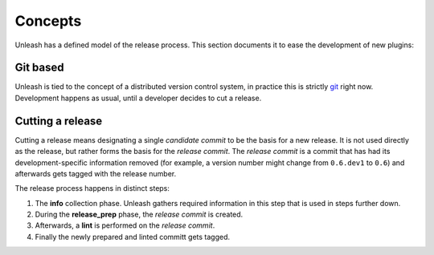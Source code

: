 Concepts
========

Unleash has a defined model of the release process. This section documents it
to ease the development of new plugins:


Git based
---------

Unleash is tied to the concept of a distributed version control system, in
practice this is strictly git_ right now. Development happens as usual, until a
developer decides to cut a release.


Cutting a release
-----------------

Cutting a release means designating a single *candidate commit* to be the basis
for a new release. It is not used directly as the release, but rather forms the
basis for the *release commit*. The *release commit* is a commit that has had
its development-specific information removed (for example, a version number
might change from ``0.6.dev1`` to ``0.6``) and afterwards gets tagged with the
release number.

The release process happens in distinct steps:

1. The **info** collection phase. Unleash gathers required information in this
   step that is used in steps further down.
2. During the **release_prep** phase, the *release commit* is created.
3. Afterwards, a **lint** is performed on the *release commit*.
4. Finally the newly prepared and linted committ gets tagged.

.. _git: https://git-scm.com
